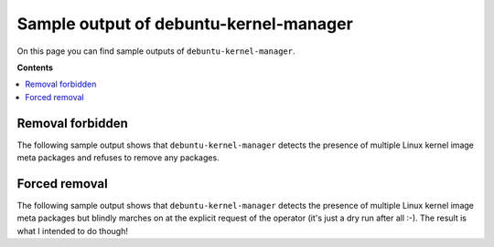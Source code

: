 Sample output of debuntu-kernel-manager
=========================================

On this page you can find sample outputs of ``debuntu-kernel-manager``.

**Contents**

.. contents::
   :local:

Removal forbidden
-----------------

The following sample output shows that ``debuntu-kernel-manager`` detects the
presence of multiple Linux kernel image meta packages and refuses to remove any
packages.

.. raw:: html
   :file: sanity-check-says-no.html

Forced removal
--------------

The following sample output shows that ``debuntu-kernel-manager`` detects the
presence of multiple Linux kernel image meta packages but blindly marches on at
the explicit request of the operator (it's just a dry run after all :-). The
result is what I intended to do though!

.. raw:: html
   :file: operator-says-yes.html
